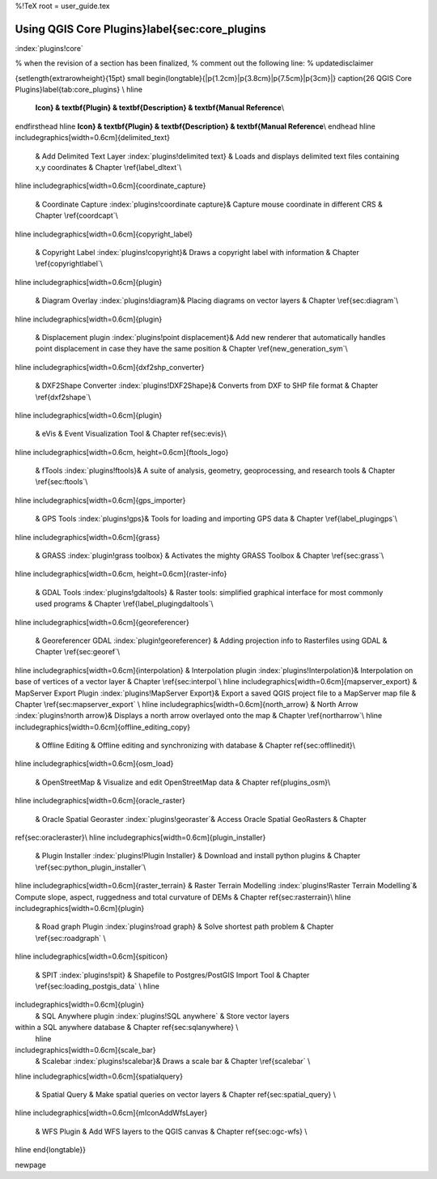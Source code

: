 %!TeX  root  =  user_guide.tex

-----------------------------------------------
Using QGIS Core Plugins}\label{sec:core_plugins
-----------------------------------------------
:index:`plugins!core`

% when the revision of a section has been finalized, 
% comment out the following line:
% \updatedisclaimer

{\setlength{\extrarowheight}{15pt}
\small
\begin{longtable}{|p{1.2cm}|p{3.8cm}|p{7.5cm}|p{3cm}|}
\caption{26 QGIS Core Plugins}\label{tab:core_plugins} \\
\hline
 **Icon} & \textbf{Plugin} & \textbf{Description} & \textbf{Manual Reference**\\
\endfirsthead
\hline
**Icon} & \textbf{Plugin} & \textbf{Description} & \textbf{Manual Reference**\\
\endhead
\hline
\includegraphics[width=0.6cm]{delimited_text}
 & Add Delimited Text Layer :index:`plugins!delimited text} & Loads and displays delimited text files containing x,y coordinates & Chapter \ref{label_dltext`\\
\hline
\includegraphics[width=0.6cm]{coordinate_capture}
 & Coordinate Capture :index:`plugins!coordinate capture}& Capture mouse coordinate in different CRS & Chapter \ref{coordcapt`\\
\hline 
\includegraphics[width=0.6cm]{copyright_label}
 & Copyright Label :index:`plugins!copyright}& Draws a copyright label with information & Chapter \ref{copyrightlabel`\\
\hline
\includegraphics[width=0.6cm]{plugin}
 & Diagram Overlay :index:`plugins!diagram}& Placing diagrams on vector layers & Chapter \ref{sec:diagram`\\
\hline
\includegraphics[width=0.6cm]{plugin}
 & Displacement plugin :index:`plugins!point displacement}& Add new renderer that automatically handles point displacement in case they have the same position & Chapter \ref{new_generation_sym`\\
\hline
\includegraphics[width=0.6cm]{dxf2shp_converter}
 & DXF2Shape Converter :index:`plugins!DXF2Shape}& Converts from DXF to SHP file format & Chapter \ref{dxf2shape`\\
\hline
\includegraphics[width=0.6cm]{plugin}
 & eVis & Event Visualization Tool & Chapter \ref{sec:evis}\\
\hline
\includegraphics[width=0.6cm, height=0.6cm]{ftools_logo}
 & fTools :index:`plugins!ftools}& A suite of analysis, geometry, geoprocessing, and research tools & Chapter \ref{sec:ftools`\\
\hline
\includegraphics[width=0.6cm]{gps_importer}
 & GPS Tools :index:`plugins!gps}& Tools for loading and importing GPS data & Chapter \ref{label_plugingps`\\
\hline
\includegraphics[width=0.6cm]{grass}
 & GRASS :index:`plugin!grass toolbox} & Activates the mighty GRASS Toolbox & Chapter \ref{sec:grass`\\
\hline
\includegraphics[width=0.6cm, height=0.6cm]{raster-info}
 & GDAL Tools :index:`plugins!gdaltools} & Raster tools: simplified graphical interface for most commonly used programs & Chapter \ref{label_plugingdaltools`\\
\hline
\includegraphics[width=0.6cm]{georeferencer}
 & Georeferencer GDAL :index:`plugin!georeferencer} & Adding projection info to Rasterfiles using GDAL & Chapter \ref{sec:georef`\\
\hline
\includegraphics[width=0.6cm]{interpolation}
& Interpolation plugin :index:`plugins!Interpolation}& Interpolation on base of vertices of a vector layer & Chapter \ref{sec:interpol`\\
\hline
\includegraphics[width=0.6cm]{mapserver_export}
& MapServer Export Plugin :index:`plugins!MapServer Export}& Export a saved QGIS project file to a MapServer map file & Chapter \ref{sec:mapserver_export` \\
\hline
\includegraphics[width=0.6cm]{north_arrow}
& North Arrow :index:`plugins!north arrow}& Displays a north arrow overlayed onto the map & Chapter \ref{northarrow`\\
\hline
\includegraphics[width=0.6cm]{offline_editing_copy}
 & Offline Editing & Offline editing and synchronizing with database & Chapter \ref{sec:offlinedit}\\
\hline
\includegraphics[width=0.6cm]{osm_load}
 & OpenStreetMap & Visualize and edit OpenStreetMap data & Chapter \ref{plugins_osm}\\
\hline
\includegraphics[width=0.6cm]{oracle_raster}
 & Oracle Spatial Georaster :index:`plugins!georaster`& Access Oracle Spatial GeoRasters & Chapter 
\ref{sec:oracleraster}\\
\hline
\includegraphics[width=0.6cm]{plugin_installer}
 & Plugin Installer :index:`plugins!Plugin Installer} & Download and install python plugins & Chapter \ref{sec:python_plugin_installer`\\
\hline
\includegraphics[width=0.6cm]{raster_terrain}
& Raster Terrain Modelling :index:`plugins!Raster Terrain Modelling`& Compute slope, aspect,
ruggedness and total curvature of DEMs & Chapter \ref{sec:rasterrain}\\
\hline
\includegraphics[width=0.6cm]{plugin}
 & Road graph Plugin :index:`plugins!road graph} & Solve shortest path problem & Chapter \ref{sec:roadgraph` \\
\hline
\includegraphics[width=0.6cm]{spiticon}
 & SPIT :index:`plugins!spit} & Shapefile to Postgres/PostGIS Import Tool & Chapter \ref{sec:loading_postgis_data` \\
 \hline
\includegraphics[width=0.6cm]{plugin}
 & SQL Anywhere plugin :index:`plugins!SQL anywhere` &  Store vector layers 
within a SQL anywhere database & Chapter \ref{sec:sqlanywhere} \\
 \hline
\includegraphics[width=0.6cm]{scale_bar}
 & Scalebar :index:`plugins!scalebar}& Draws a scale bar & Chapter \ref{scalebar` \\
\hline
\includegraphics[width=0.6cm]{spatialquery}
 & Spatial Query & Make spatial queries on vector layers & Chapter \ref{sec:spatial_query} \\
\hline
\includegraphics[width=0.6cm]{mIconAddWfsLayer}
 & WFS Plugin & Add WFS layers to the QGIS canvas & Chapter \ref{sec:ogc-wfs} \\
\hline
\end{longtable}}

\newpage

